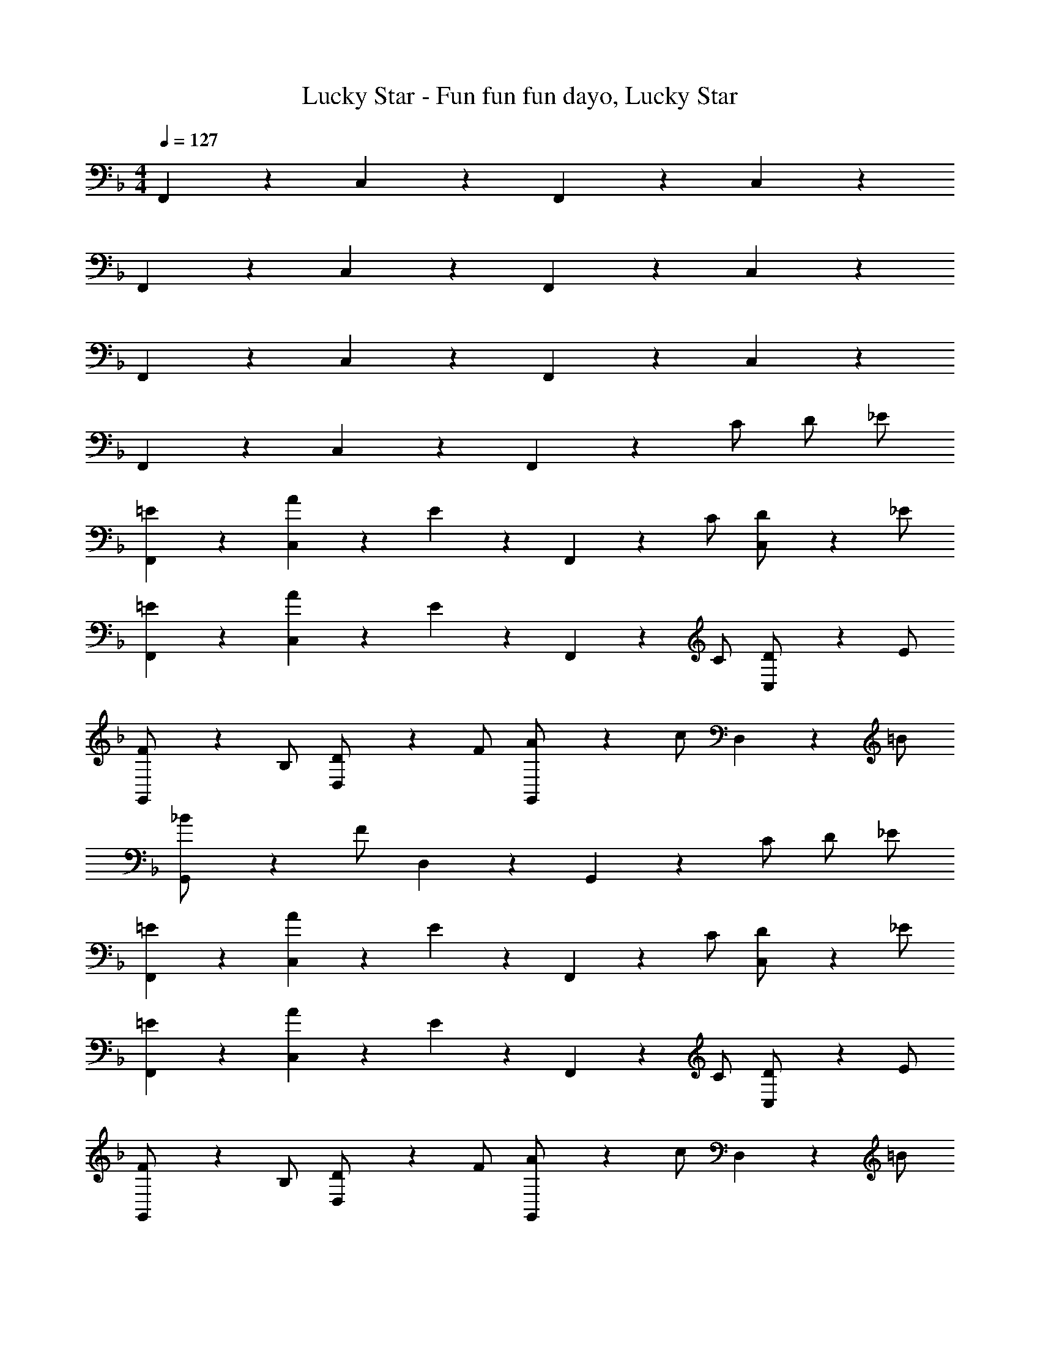 X: 1
T: Lucky Star - Fun fun fun dayo, Lucky Star
Z: ABC Generated by Starbound Composer
L: 1/4
M: 4/4
Q: 1/4=127
K: F
F,,/3 z2/3 C,/3 z2/3 F,,/3 z2/3 C,/3 z2/3 
F,,/3 z2/3 C,/3 z2/3 F,,/3 z2/3 C,/3 z2/3 
F,,/3 z2/3 C,/3 z2/3 F,,/3 z2/3 C,/3 z2/3 
F,,/3 z2/3 C,/3 z2/3 F,,/3 z/6 C/ D/ _E/ 
[=E/3F,,/3] z2/3 [A/3C,/3] z/6 E/3 z/6 F,,/3 z/6 C/ [C,/3D/] z/6 _E/ 
[=E/3F,,/3] z2/3 [A/3C,/3] z/6 E/3 z/6 F,,/3 z/6 C/ [C,/3D/] z/6 E/ 
[G,,/3F/] z/6 B,/ [D,/3D/] z/6 F/ [G,,/3A/] z/6 c/ D,/3 z/6 =B/ 
[G,,/3_B/] z/6 F/ D,/3 z2/3 G,,/3 z/6 C/ D/ _E/ 
[=E/3F,,/3] z2/3 [A/3C,/3] z/6 E/3 z/6 F,,/3 z/6 C/ [C,/3D/] z/6 _E/ 
[=E/3F,,/3] z2/3 [A/3C,/3] z/6 E/3 z/6 F,,/3 z/6 C/ [C,/3D/] z/6 E/ 
[G,,/3F/] z/6 B,/ [D,/3D/] z/6 F/ [G,,/3A/] z/6 c/ D,/3 z/6 =B/ 
[G,,/3_B/] z/6 F/ D,/3 z2/3 G,,/3 z2/3 D,/3 z2/3 
[E/3c/3G/3A,,/3] z/6 [E/3c/3G/3A,,/3] z/6 [E/3c/3G/3A,,/3] z/6 [E/3c/3G/3A,,/3] z2/3 f/3 z2/3 A/ 
[_E/3c/3^F/3^G,,/3] z/6 [E/3c/3F/3G,,/3] z/6 [E/3c/3F/3G,,/3] z/6 [E/3c/3F/3G,,/3] z2/3 f/3 z2/3 ^G/ 
[D/3c/3=F/3=G,,/3] z/6 [D/3c/3F/3G,,/3] z/6 [D/3c/3F/3G,,/3] z/6 [D/3c/3F/3G,,/3] z2/3 [D/3c/3G,,/3] z2/3 [F/3c/3G,,/3] z/6 
[=E/3c/3C,,/3] z7/6 [zC,,5/] C/ D/ _E/ 
[=E/3F,,/3] z2/3 [A/3C,/3] z/6 E/3 z/6 F,,/3 z/6 C/ [C,/3D/] z/6 _E/ 
[=E/3F,,/3] z2/3 [A/3C,/3] z/6 E/3 z/6 F,,/3 z/6 C/ [C,/3D/] z/6 E/ 
[G,,/3F/] z/6 B,/ [D,/3D/] z/6 F/ [G,,/3A/] z/6 c/ D,/3 z/6 =B/ 
[G,,/3_B/] z/6 F/ D,/3 z2/3 G,,/3 z/6 C/ D/ _E/ 
[=E/3F,,/3] z2/3 [A/3C,/3] z/6 E/3 z/6 F,,/3 z/6 C/ [C,/3D/] z/6 _E/ 
[=E/3F,,/3] z2/3 [A/3C,/3] z/6 E/3 z/6 F,,/3 z/6 C/ [C,/3D/] z/6 E/ 
[G,,/3F/] z/6 B,/ [D,/3D/] z/6 F/ [G,,/3A/] z/6 c/ D,/3 z/6 =B/ 
[G,,/3_B/] z/6 F/ D,/3 z2/3 G,,/3 z2/3 D,/3 z2/3 
A,,/3 z/6 c/3 z/6 [c/3G,/3] z/6 c/3 z/6 [c/3A,,/3] z2/3 [d/3G,/3] z/6 c/3 z/6 
^G,,/3 z/6 c/3 z/6 [c/3^F,/3] z/6 c/3 z/6 [c/3G,,/3] z2/3 [d/3F,/3] z/6 c/3 z/6 
=G,,/3 z/6 B/3 z/6 [B/3=F,/3] z/6 B/3 z/6 [B/3G,,/3] z/6 A/3 z/6 [B/3F,/3] z/6 =B/3 z/6 
[c/3C,,/3] z2/3 G,,/3 z/6 =G/ C,,/3 z2/3 G,,/3 z2/3 
A,,/3 z/6 [c/3A/3] z/6 [c/3A/3G,/3] z/6 [c/3A/3] z/6 [c/3A/3A,,/3] z2/3 [d/3f/3G,/3] z/6 [c/3A/3] z/6 
^G,,/3 z/6 [c/3^G/3] z/6 [c/3G/3^F,/3] z/6 [c/3G/3] z/6 [c/3G/3G,,/3] z2/3 [d/3f/3F,/3] z/6 [c/3G/3] z/6 
=G,,/3 z/6 [_B/3=G/3] z/6 [B/3G/3=F,/3] z/6 [B/3G/3] z/6 [B/3G/3G,,/3] z/6 [A/3c/3] z/6 [B/3d/3F,/3] z/6 [d/3f/3] z/6 
[c/3e/3C,,/3] z/6 C,,/3 z/6 C,,/3 z/6 [e/3c'/3C,,/3] z2/3 C/ D/ _E/ 
[=E/3F,,/3] z2/3 [A/3C,/3] z/6 E/3 z/6 F,,/3 z/6 C/ [C,/3D/] z/6 _E/ 
[=E/3F,,/3] z2/3 [A/3C,/3] z/6 E/3 z/6 F,,/3 z/6 C/ [C,/3D/] z/6 E/ 
[G,,/3F/] z/6 B,/ [D,/3D/] z/6 F/ [G,,/3A/] z/6 c/ D,/3 z/6 =B/ 
[G,,/3_B/] z/6 F/ D,/3 z2/3 G,,/3 z/6 C/ D/ _E/ 
[=E/3F,,/3] z2/3 [A/3C,/3] z/6 E/3 z/6 F,,/3 z/6 C/ [C,/3D/] z/6 _E/ 
[=E/3F,,/3] z2/3 [A/3C,/3] z/6 E/3 z/6 F,,/3 z/6 C/ [C,/3D/] z/6 E/ 
[G,,/3F/] z/6 B,/ [D,/3D/] z/6 F/ [G,,/3A/] z/6 c/ D,/3 z/6 =B/ 
[G,,/3_B/] z/6 F/ D,/3 z2/3 G,,/3 z2/3 D,/3 z2/3 
[E/3c/3G/3A,,/3] z/6 [E/3c/3G/3A,,/3] z/6 [E/3c/3G/3A,,/3] z/6 [E/3c/3G/3A,,/3] z2/3 f/3 z2/3 A/ 
[_E/3c/3^F/3^G,,/3] z/6 [E/3c/3F/3G,,/3] z/6 [E/3c/3F/3G,,/3] z/6 [E/3c/3F/3G,,/3] z2/3 f/3 z2/3 ^G/ 
[D/3c/3=F/3=G,,/3] z/6 [D/3c/3F/3G,,/3] z/6 [D/3c/3F/3G,,/3] z/6 [D/3c/3F/3G,,/3] z2/3 [D/3c/3G,,/3] z2/3 [F/3c/3G,,/3] z/6 
[=E/3c/3C,,/3] z41/30 c/10 d/10 _e/10 =e/ _e/ d/ c/ 
[=e/3c'/3g/3A,/3] z/6 [e/3c'/3g/3A,/3] z/6 [e/3c'/3g/3A,/3] z/6 [e/3c'/3g/3A,/3] z2/3 f'/3 z2/3 a/ 
[_e/3c'/3^f/3^G,/3] z/6 [e/3c'/3f/3G,/3] z/6 [e/3c'/3f/3G,/3] z/6 [e/3c'/3f/3G,/3] z2/3 f'/3 z2/3 ^g/ 
[d/3c'/3=f/3=G,/3] z/6 [d/3c'/3f/3G,/3] z/6 [d/3c'/3f/3G,/3] z/6 [d/3c'/3f/3G,/3] z2/3 [d/3c'/3G,/3] z2/3 [f/3c'/3G,/3] z/6 
[=e/3c'/3C/3] z5/3 C2 
[c/3A/3f/3F/3] z/6 [c/3A/3f/3F/3] z/6 [c/3A/3f/3F/3] z/6 [c/3A/3f/3F/3] z13/6 
[^c/3B/3^f/3^F/3] z2/3 [c/B/f/F/] [=c/3A/3=f/3=F/3] z7/6 f'/3 
